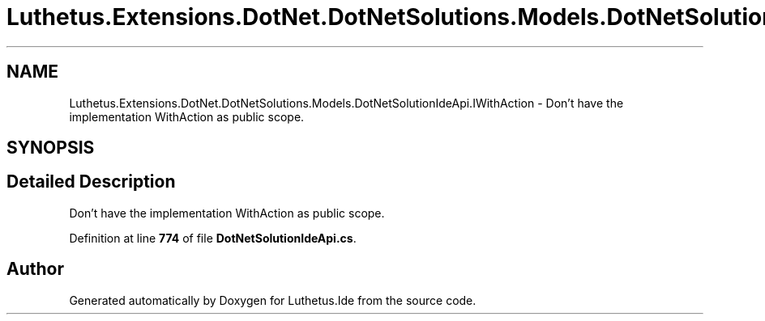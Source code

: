 .TH "Luthetus.Extensions.DotNet.DotNetSolutions.Models.DotNetSolutionIdeApi.IWithAction" 3 "Version 1.0.0" "Luthetus.Ide" \" -*- nroff -*-
.ad l
.nh
.SH NAME
Luthetus.Extensions.DotNet.DotNetSolutions.Models.DotNetSolutionIdeApi.IWithAction \- Don't have the implementation WithAction as public scope\&.  

.SH SYNOPSIS
.br
.PP
.SH "Detailed Description"
.PP 
Don't have the implementation WithAction as public scope\&. 
.PP
Definition at line \fB774\fP of file \fBDotNetSolutionIdeApi\&.cs\fP\&.

.SH "Author"
.PP 
Generated automatically by Doxygen for Luthetus\&.Ide from the source code\&.
